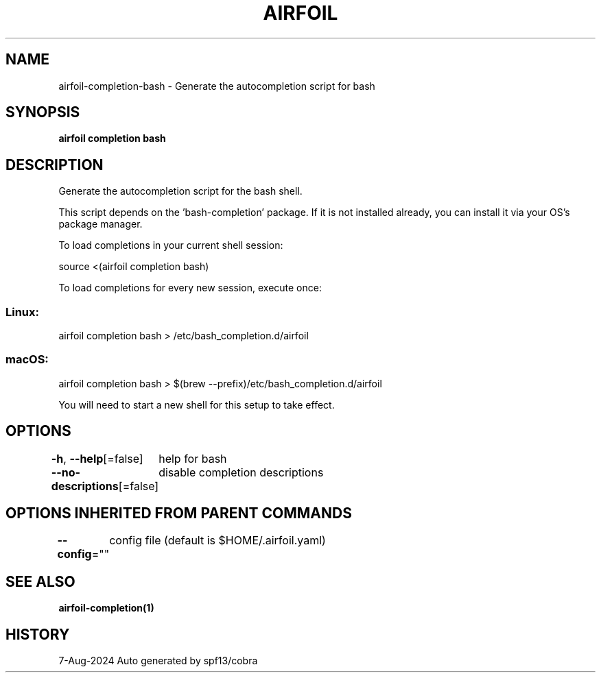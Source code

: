 .nh
.TH "AIRFOIL" "1" "Aug 2024" "Auto generated by spf13/cobra" ""

.SH NAME
.PP
airfoil-completion-bash - Generate the autocompletion script for bash


.SH SYNOPSIS
.PP
\fBairfoil completion bash\fP


.SH DESCRIPTION
.PP
Generate the autocompletion script for the bash shell.

.PP
This script depends on the 'bash-completion' package.
If it is not installed already, you can install it via your OS's package manager.

.PP
To load completions in your current shell session:

.EX
source <(airfoil completion bash)
.EE

.PP
To load completions for every new session, execute once:

.SS Linux:
.EX
airfoil completion bash > /etc/bash_completion.d/airfoil
.EE

.SS macOS:
.EX
airfoil completion bash > $(brew --prefix)/etc/bash_completion.d/airfoil
.EE

.PP
You will need to start a new shell for this setup to take effect.


.SH OPTIONS
.PP
\fB-h\fP, \fB--help\fP[=false]
	help for bash

.PP
\fB--no-descriptions\fP[=false]
	disable completion descriptions


.SH OPTIONS INHERITED FROM PARENT COMMANDS
.PP
\fB--config\fP=""
	config file (default is $HOME/.airfoil.yaml)


.SH SEE ALSO
.PP
\fBairfoil-completion(1)\fP


.SH HISTORY
.PP
7-Aug-2024 Auto generated by spf13/cobra

